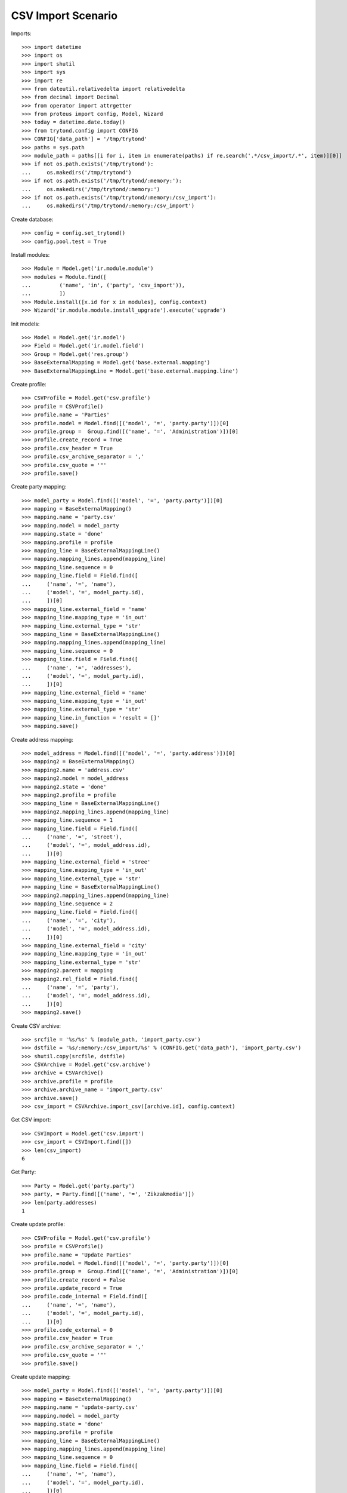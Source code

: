 ===================
CSV Import Scenario
===================

Imports::

    >>> import datetime
    >>> import os
    >>> import shutil
    >>> import sys
    >>> import re
    >>> from dateutil.relativedelta import relativedelta
    >>> from decimal import Decimal
    >>> from operator import attrgetter
    >>> from proteus import config, Model, Wizard
    >>> today = datetime.date.today()
    >>> from trytond.config import CONFIG
    >>> CONFIG['data_path'] = '/tmp/trytond'
    >>> paths = sys.path
    >>> module_path = paths[[i for i, item in enumerate(paths) if re.search('.*/csv_import/.*', item)][0]]
    >>> if not os.path.exists('/tmp/trytond'):
    ...     os.makedirs('/tmp/trytond')
    >>> if not os.path.exists('/tmp/trytond/:memory:'):
    ...     os.makedirs('/tmp/trytond/:memory:')
    >>> if not os.path.exists('/tmp/trytond/:memory:/csv_import'):
    ...     os.makedirs('/tmp/trytond/:memory:/csv_import')

Create database::

    >>> config = config.set_trytond()
    >>> config.pool.test = True

Install modules::

    >>> Module = Model.get('ir.module.module')
    >>> modules = Module.find([
    ...         ('name', 'in', ('party', 'csv_import')),
    ...         ])
    >>> Module.install([x.id for x in modules], config.context)
    >>> Wizard('ir.module.module.install_upgrade').execute('upgrade')

Init models::

    >>> Model = Model.get('ir.model')
    >>> Field = Model.get('ir.model.field')
    >>> Group = Model.get('res.group')
    >>> BaseExternalMapping = Model.get('base.external.mapping')
    >>> BaseExternalMappingLine = Model.get('base.external.mapping.line')

Create profile::

    >>> CSVProfile = Model.get('csv.profile')
    >>> profile = CSVProfile()
    >>> profile.name = 'Parties'
    >>> profile.model = Model.find([('model', '=', 'party.party')])[0]
    >>> profile.group =  Group.find([('name', '=', 'Administration')])[0]
    >>> profile.create_record = True
    >>> profile.csv_header = True
    >>> profile.csv_archive_separator = ','
    >>> profile.csv_quote = '"'
    >>> profile.save()

Create party mapping::

    >>> model_party = Model.find([('model', '=', 'party.party')])[0]
    >>> mapping = BaseExternalMapping()
    >>> mapping.name = 'party.csv'
    >>> mapping.model = model_party
    >>> mapping.state = 'done'
    >>> mapping.profile = profile
    >>> mapping_line = BaseExternalMappingLine()
    >>> mapping.mapping_lines.append(mapping_line)
    >>> mapping_line.sequence = 0
    >>> mapping_line.field = Field.find([
    ...     ('name', '=', 'name'),
    ...     ('model', '=', model_party.id),
    ...     ])[0]
    >>> mapping_line.external_field = 'name'
    >>> mapping_line.mapping_type = 'in_out'
    >>> mapping_line.external_type = 'str'
    >>> mapping_line = BaseExternalMappingLine()
    >>> mapping.mapping_lines.append(mapping_line)
    >>> mapping_line.sequence = 0
    >>> mapping_line.field = Field.find([
    ...     ('name', '=', 'addresses'),
    ...     ('model', '=', model_party.id),
    ...     ])[0]
    >>> mapping_line.external_field = 'name'
    >>> mapping_line.mapping_type = 'in_out'
    >>> mapping_line.external_type = 'str'
    >>> mapping_line.in_function = 'result = []'
    >>> mapping.save()

Create address mapping::

    >>> model_address = Model.find([('model', '=', 'party.address')])[0]
    >>> mapping2 = BaseExternalMapping()
    >>> mapping2.name = 'address.csv'
    >>> mapping2.model = model_address
    >>> mapping2.state = 'done'
    >>> mapping2.profile = profile
    >>> mapping_line = BaseExternalMappingLine()
    >>> mapping2.mapping_lines.append(mapping_line)
    >>> mapping_line.sequence = 1
    >>> mapping_line.field = Field.find([
    ...     ('name', '=', 'street'),
    ...     ('model', '=', model_address.id),
    ...     ])[0]
    >>> mapping_line.external_field = 'stree'
    >>> mapping_line.mapping_type = 'in_out'
    >>> mapping_line.external_type = 'str'
    >>> mapping_line = BaseExternalMappingLine()
    >>> mapping2.mapping_lines.append(mapping_line)
    >>> mapping_line.sequence = 2
    >>> mapping_line.field = Field.find([
    ...     ('name', '=', 'city'),
    ...     ('model', '=', model_address.id),
    ...     ])[0]
    >>> mapping_line.external_field = 'city'
    >>> mapping_line.mapping_type = 'in_out'
    >>> mapping_line.external_type = 'str'
    >>> mapping2.parent = mapping
    >>> mapping2.rel_field = Field.find([
    ...     ('name', '=', 'party'),
    ...     ('model', '=', model_address.id),
    ...     ])[0]
    >>> mapping2.save()

Create CSV archive::

    >>> srcfile = '%s/%s' % (module_path, 'import_party.csv')
    >>> dstfile = '%s/:memory:/csv_import/%s' % (CONFIG.get('data_path'), 'import_party.csv')
    >>> shutil.copy(srcfile, dstfile)
    >>> CSVArchive = Model.get('csv.archive')
    >>> archive = CSVArchive()
    >>> archive.profile = profile
    >>> archive.archive_name = 'import_party.csv'
    >>> archive.save()
    >>> csv_import = CSVArchive.import_csv([archive.id], config.context)

Get CSV import::

    >>> CSVImport = Model.get('csv.import')
    >>> csv_import = CSVImport.find([])
    >>> len(csv_import)
    6

Get Party::

    >>> Party = Model.get('party.party')
    >>> party, = Party.find([('name', '=', 'Zikzakmedia')])
    >>> len(party.addresses)
    1

Create update profile::

    >>> CSVProfile = Model.get('csv.profile')
    >>> profile = CSVProfile()
    >>> profile.name = 'Update Parties'
    >>> profile.model = Model.find([('model', '=', 'party.party')])[0]
    >>> profile.group =  Group.find([('name', '=', 'Administration')])[0]
    >>> profile.create_record = False
    >>> profile.update_record = True
    >>> profile.code_internal = Field.find([
    ...     ('name', '=', 'name'),
    ...     ('model', '=', model_party.id),
    ...     ])[0]
    >>> profile.code_external = 0
    >>> profile.csv_header = True
    >>> profile.csv_archive_separator = ','
    >>> profile.csv_quote = '"'
    >>> profile.save()

Create update mapping::

    >>> model_party = Model.find([('model', '=', 'party.party')])[0]
    >>> mapping = BaseExternalMapping()
    >>> mapping.name = 'update-party.csv'
    >>> mapping.model = model_party
    >>> mapping.state = 'done'
    >>> mapping.profile = profile
    >>> mapping_line = BaseExternalMappingLine()
    >>> mapping.mapping_lines.append(mapping_line)
    >>> mapping_line.sequence = 0
    >>> mapping_line.field = Field.find([
    ...     ('name', '=', 'name'),
    ...     ('model', '=', model_party.id),
    ...     ])[0]
    >>> mapping_line.external_field = 'name'
    >>> mapping_line.mapping_type = 'in_out'
    >>> mapping_line.external_type = 'str'
    >>> mapping_line = BaseExternalMappingLine()
    >>> mapping.mapping_lines.append(mapping_line)
    >>> mapping_line.sequence = 1
    >>> mapping_line.field = Field.find([
    ...     ('name', '=', 'vat_number'),
    ...     ('model', '=', model_party.id),
    ...     ])[0]
    >>> mapping_line.external_field = 'vat_number'
    >>> mapping_line.mapping_type = 'in_out'
    >>> mapping_line.external_type = 'str'
    >>> mapping.save()

Create CSV update archive::

    >>> srcfile = '%s/%s' % (module_path, 'update_party.csv')
    >>> dstfile = '%s/:memory:/csv_import/%s' % (CONFIG.get('data_path'), 'update_party.csv')
    >>> shutil.copy(srcfile, dstfile)
    >>> CSVArchive = Model.get('csv.archive')
    >>> archive = CSVArchive()
    >>> archive.profile = profile
    >>> archive.archive_name = 'update_party.csv'
    >>> archive.save()
    >>> csv_update = CSVArchive.import_csv([archive.id], config.context)

Get Party by vat::

    >>> Party = Model.get('party.party')
    >>> parties = Party.find([('vat_number', '=', '123456789A')])
    >>> len(parties)
    1
